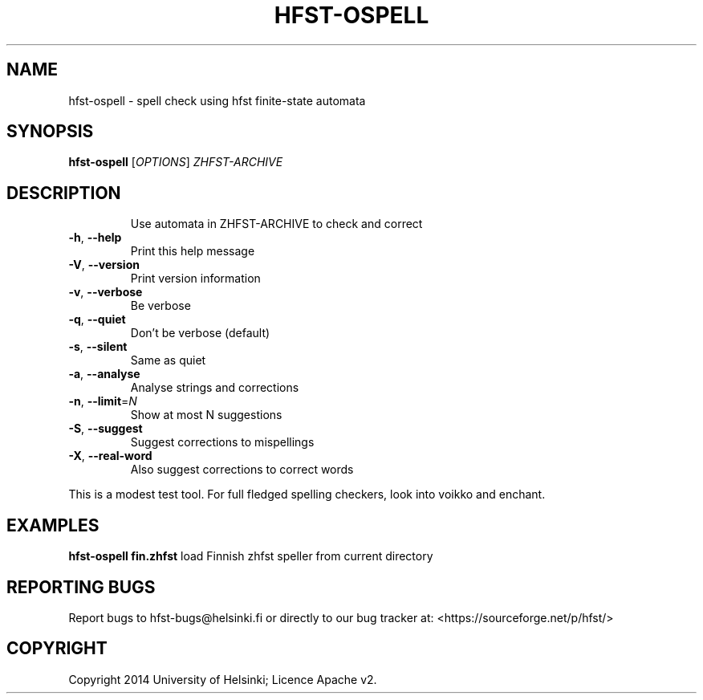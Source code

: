 .TH HFST-OSPELL "1" "June 2014" "hfst-ospell " "User Commands"
.SH NAME
hfst-ospell \- spell check using hfst finite-state automata
.SH SYNOPSIS
.B hfst-ospell
[\fIOPTIONS\fR] \fIZHFST\-ARCHIVE\fR
.SH DESCRIPTION
.IP
Use automata in ZHFST\-ARCHIVE to check and correct
.TP
\fB\-h\fR, \fB\-\-help\fR
Print this help message
.TP
\fB\-V\fR, \fB\-\-version\fR
Print version information
.TP
\fB\-v\fR, \fB\-\-verbose\fR
Be verbose
.TP
\fB\-q\fR, \fB\-\-quiet\fR
Don't be verbose (default)
.TP
\fB\-s\fR, \fB\-\-silent\fR
Same as quiet
.TP
\fB\-a\fR, \fB\-\-analyse\fR
Analyse strings and corrections
.TP
\fB\-n\fR, \fB\-\-limit\fR=\fIN\fR
Show at most N suggestions
.TP
\fB\-S\fR, \fB\-\-suggest\fR
Suggest corrections to mispellings
.TP
\fB\-X\fR, \fB\-\-real\-word\fR
Also suggest corrections to correct words
.PP
This is a modest test tool. For full fledged spelling checkers, look into
voikko and enchant.
.SH EXAMPLES
.B hfst-ospell fin.zhfst
load Finnish zhfst speller from current directory
.SH "REPORTING BUGS"
Report bugs to hfst\-bugs@helsinki.fi or directly to our bug tracker at:
<https://sourceforge.net/p/hfst/>
.SH COPYRIGHT
Copyright \(c 2014 University of Helsinki; Licence Apache v2.

